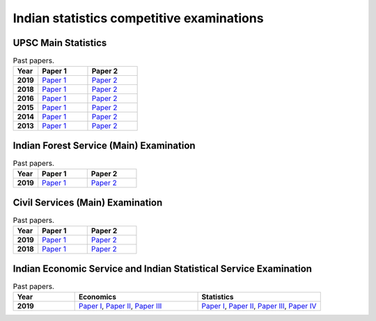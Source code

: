 Indian statistics competitive examinations
==========================================

UPSC Main Statistics
--------------------

.. list-table:: Past papers.
    :widths: 5 10 10
    :header-rows: 1
    :stub-columns: 1

    * - Year

      - Paper 1

      - Paper 2

    * - 2019

      - `Paper 1 <https://github.com/jacubero/maths/blob/master/Statistics/UPSC/statistics-paper-i-civil-services-main-examination-2019-question-paper-1426.pdf>`_

      - `Paper 2 <https://github.com/jacubero/maths/blob/master/Statistics/UPSC/statistics-paper-ii-civil-services-main-examination-2019-question-paper-1427.pdf>`_

    * - 2018

      - `Paper 1 <https://github.com/jacubero/maths/blob/master/Statistics/UPSC/statistics-paper-i-civil-services-main-examination-2018-question-paper-1196.pdf>`_

      - `Paper 2 <https://github.com/jacubero/maths/blob/master/Statistics/UPSC/statistics-paper-ii-civil-services-main-examination-2018-question-paper-1197.pdf>`_

    * - 2016

      - `Paper 1 <https://github.com/jacubero/maths/blob/master/Statistics/UPSC/statistics-paper-i-civil-services-main-examination-2016-question-paper-526.pdf>`_

      - `Paper 2 <https://github.com/jacubero/maths/blob/master/Statistics/UPSC/statistics-paper-ii-civil-services-main-examination-2016-question-paper-527.pdf>`_

    * - 2015

      - `Paper 1 <https://github.com/jacubero/maths/blob/master/Statistics/UPSC/upsc-main-statistics-paper-1-2015-294.pdf>`_

      - `Paper 2 <https://github.com/jacubero/maths/blob/master/Statistics/UPSC/upsc-main-statistics-paper-2-2015-295.pdf>`_

    * - 2014

      - `Paper 1 <https://github.com/jacubero/maths/blob/master/Statistics/UPSC/upsc-main-statistics-paper-1-2014-187.pdf>`_

      - `Paper 2 <https://github.com/jacubero/maths/blob/master/Statistics/UPSC/upsc-main-statistics-paper-2-2014-188.pdf>`_

    * - 2013

      - `Paper 1 <https://github.com/jacubero/maths/blob/master/Statistics/UPSC/upsc-main-statistics-paper-1-2013-77.pdf>`_

      - `Paper 2 <https://github.com/jacubero/maths/blob/master/Statistics/UPSC/upsc-main-statistics-paper-2-2013-78.pdf>`_

Indian Forest Service (Main) Examination
----------------------------------------

.. list-table:: Past papers.
    :widths: 5 10 10
    :header-rows: 1
    :stub-columns: 1

    * - Year

      - Paper 1

      - Paper 2

    * - 2019

      - `Paper 1 <https://github.com/jacubero/maths/blob/master/Statistics/UPSC/STATS_1_19.pdf>`_

      - `Paper 2 <https://github.com/jacubero/maths/blob/master/Statistics/UPSC/STATS_2_19.pdf>`_

Civil Services (Main) Examination
---------------------------------

.. list-table:: Past papers.
    :widths: 5 10 10
    :header-rows: 1
    :stub-columns: 1

    * - Year

      - Paper 1

      - Paper 2

    * - 2019

      - `Paper 1 <https://github.com/jacubero/maths/blob/master/Statistics/UPSC/QP-CSM19-Statistics-I.pdf>`_

      - `Paper 2 <https://github.com/jacubero/maths/blob/master/Statistics/UPSC/QP-CSM19-Statistics-II.pdf>`_

    * - 2018

      - `Paper 1 <https://github.com/jacubero/maths/blob/master/Statistics/UPSC/STATISTICS-PAPER-I-18.pdf>`_

      - `Paper 2 <https://github.com/jacubero/maths/blob/master/Statistics/UPSC/STATISTICS-PAPER-II-18.pdf>`_

Indian Economic Service and Indian Statistical Service Examination
------------------------------------------------------------------

.. list-table:: Past papers.
    :widths: 5 10 10
    :header-rows: 1
    :stub-columns: 1

    * - Year

      - Economics

      - Statistics

    * - 2019

      - `Paper I <https://github.com/jacubero/maths/blob/master/Statistics/UPSC/GE_P1_IESISS19.pdf>`_, `Paper II <https://github.com/jacubero/maths/blob/master/Statistics/UPSC/GE_P2_IESISS19.pdf>`_, `Paper III <https://github.com/jacubero/maths/blob/master/Statistics/UPSC/GE_P3_IESISS19.pdf>`_

      - `Paper I <https://github.com/jacubero/maths/blob/master/Statistics/UPSC/STATS_P1_IESISS19.pdf>`_, `Paper II <https://github.com/jacubero/maths/blob/master/Statistics/UPSC/STATS_P2_IESISS19.pdf>`_, `Paper III <https://github.com/jacubero/maths/blob/master/Statistics/UPSC/STATS_P3_IESISS19.pdf>`_, `Paper IV <https://github.com/jacubero/maths/blob/master/Statistics/UPSC/STATS_P4_IESISS19.pdf>`_


